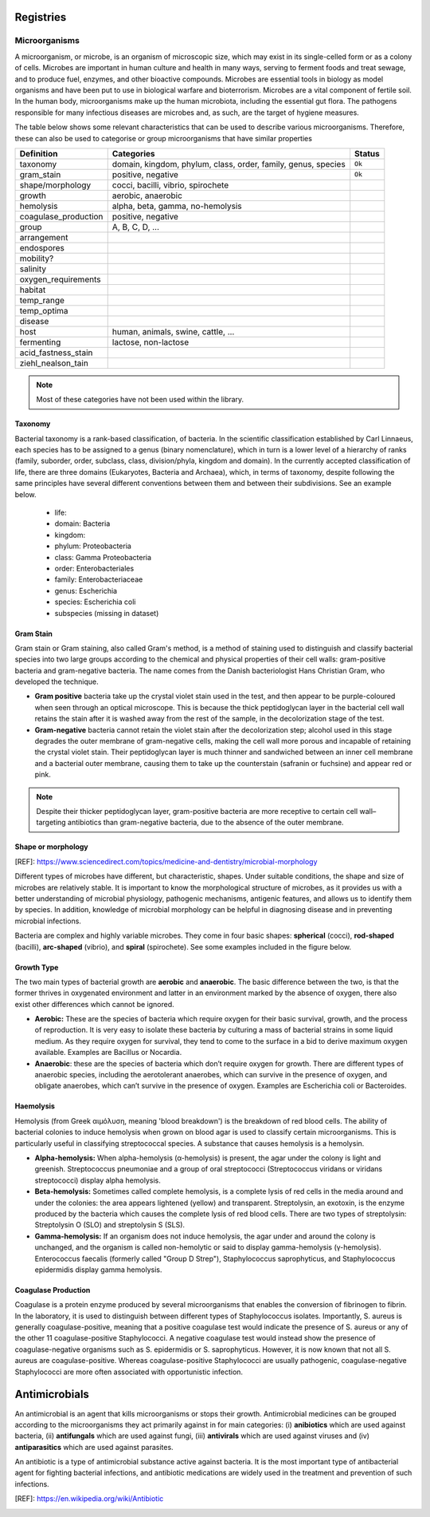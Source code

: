 Registries
----------

Microorganisms
~~~~~~~~~~~~~~

A microorganism, or microbe, is an organism of microscopic size, which may exist in its
single-celled form or as a colony of cells. Microbes are important in human culture and health
in many ways, serving to ferment foods and treat sewage, and to produce fuel, enzymes, and
other bioactive compounds. Microbes are essential tools in biology as model organisms and have
been put to use in biological warfare and bioterrorism. Microbes are a vital component of
fertile soil. In the human body, microorganisms make up the human microbiota, including the
essential gut flora. The pathogens responsible for many infectious diseases are microbes and,
as such, are the target of hygiene measures.

The table below shows some relevant characteristics that can be used to describe various
microorganisms. Therefore, these can also be used to categorise or group microorganisms
that have similar properties

==================== ============================================================= ==========
Definition           Categories                                                    Status
==================== ============================================================= ==========
taxonomy             domain, kingdom, phylum, class, order, family, genus, species ``Ok``
gram_stain           positive, negative                                            ``Ok``
shape/morphology     cocci, bacilli, vibrio, spirochete
growth               aerobic, anaerobic
hemolysis            alpha, beta, gamma, no-hemolysis
coagulase_production positive, negative
group                A, B, C, D, ...
arrangement
endospores
mobility?
salinity
oxygen_requirements
habitat
temp_range
temp_optima
disease
host                 human, animals, swine, cattle, ...
fermenting           lactose, non-lactose
acid_fastness_stain
ziehl_nealson_tain
==================== ============================================================= ==========

.. note:: Most of these categories have not been used within the library.


Taxonomy
********

.. image:: https://textimgs.s3.amazonaws.com/boundless-microbiology/assification-l-pengo-vflip.svg#fixme
   :width: 130
   :align: right
   :alt: pyAMR

Bacterial taxonomy is a rank-based classification, of bacteria. In the scientific classification
established by Carl Linnaeus, each species has to be assigned to a genus (binary nomenclature),
which in turn is a lower level of a hierarchy of ranks (family, suborder, order, subclass, class,
division/phyla, kingdom and domain). In the currently accepted classification of life, there are
three domains (Eukaryotes, Bacteria and Archaea), which, in terms of taxonomy, despite following
the same principles have several different conventions between them and between their subdivisions.
See an example below.

  - life:
  - domain: Bacteria
  - kingdom:
  - phylum: Proteobacteria
  - class: Gamma Proteobacteria
  - order: Enterobacteriales
  - family: Enterobacteriaceae
  - genus: Escherichia
  - species: Escherichia coli
  - subspecies (missing in dataset)



Gram Stain
**********

Gram stain or Gram staining, also called Gram's method, is a method of staining used to
distinguish and classify bacterial species into two large groups according to the chemical
and physical properties of their cell walls: gram-positive bacteria and gram-negative
bacteria. The name comes from the Danish bacteriologist Hans Christian
Gram, who developed the technique.

- **Gram positive** bacteria take up the crystal violet stain used in the test, and then
  appear to be purple-coloured when seen through an optical microscope. This is because the
  thick peptidoglycan layer in the bacterial cell wall retains the stain after it is washed
  away from the rest of the sample, in the decolorization stage of the test.

- **Gram-negative** bacteria cannot retain the violet stain after the decolorization step;
  alcohol used in this stage degrades the outer membrane of gram-negative cells, making the
  cell wall more porous and incapable of retaining the crystal violet stain. Their peptidoglycan
  layer is much thinner and sandwiched between an inner cell membrane and a bacterial outer
  membrane, causing them to take up the counterstain (safranin or fuchsine) and appear red or
  pink.

.. note:: Despite their thicker peptidoglycan layer, gram-positive bacteria are more
    receptive to certain cell wall–targeting antibiotics than gram-negative bacteria,
    due to the absence of the outer membrane.




Shape or morphology
*******************

[REF]: https://www.sciencedirect.com/topics/medicine-and-dentistry/microbial-morphology

Different types of microbes have different, but characteristic, shapes. Under suitable
conditions, the shape and size of microbes are relatively stable. It is important to know
the morphological structure of microbes, as it provides us with a better understanding of
microbial physiology, pathogenic mechanisms, antigenic features, and allows us to identify
them by species. In addition, knowledge of microbial morphology can be helpful in diagnosing
disease and in preventing microbial infections.

Bacteria are complex and highly variable microbes. They come in four basic shapes: **spherical**
(cocci), **rod-shaped** (bacilli), **arc-shaped** (vibrio), and **spiral** (spirochete). See some
examples included in the figure below.


.. image:: https://upload.wikimedia.org/wikipedia/commons/1/1b/Bacterial_morphology_diagram-ro.svg
   :width: 600
   :align: center
   :alt: pyAMR

.. raw:: html

    <!--
    <img src="https://microbenotes.com/wp-content/uploads/2020/05/Bacterial-Shapes-and-Arrangement.jpeg"/>
    <img src="https://ars.els-cdn.com/content/image/3-s2.0-B978012802234400001X-f01-03-9780128022344.jpg"/>
    <img src="https://upload.wikimedia.org/wikipedia/commons/1/1b/Bacterial_morphology_diagram-ro.svg"/>
    -->



Growth Type
***********

The two main types of bacterial growth are **aerobic** and **anaerobic**. The basic difference
between the two, is that the former thrives in oxygenated environment and latter in an environment
marked by the absence of oxygen, there also exist other differences which cannot be ignored.

- **Aerobic:** These are the species of bacteria which require oxygen for their basic survival,
  growth, and the process of reproduction. It is very easy to isolate these bacteria by culturing
  a mass of bacterial strains in some liquid medium. As they require oxygen for survival, they
  tend to come to the surface in a bid to derive maximum oxygen available. Examples are Bacillus
  or Nocardia.

- **Anaerobic**: these are the species of bacteria which don’t require oxygen for growth. There are
  different types of anaerobic species, including the aerotolerant anaerobes, which can survive in the
  presence of oxygen, and obligate anaerobes, which can’t survive in the presence of oxygen. Examples
  are Escherichia coli or Bacteroides.



Haemolysis
**********

Hemolysis (from Greek αιμόλυση, meaning 'blood breakdown') is the breakdown of red blood cells. The
ability of bacterial colonies to induce hemolysis when grown on blood agar is used to classify certain
microorganisms. This is particularly useful in classifying streptococcal species. A substance that causes
hemolysis is a hemolysin.

- **Alpha-hemolysis:** When alpha-hemolysis (α-hemolysis) is present, the agar under the colony is
  light and greenish. Streptococcus pneumoniae and a group of oral streptococci (Streptococcus viridans
  or viridans streptococci) display alpha hemolysis.

- **Beta-hemolysis:** Sometimes called complete hemolysis, is a complete lysis of red cells in the media
  around and under the colonies: the area appears lightened (yellow) and transparent. Streptolysin, an
  exotoxin, is the enzyme produced by the bacteria which causes the complete lysis of red blood cells. There
  are two types of streptolysin: Streptolysin O (SLO) and streptolysin S (SLS).

- **Gamma-hemolysis:** If an organism does not induce hemolysis, the agar under and around the colony
  is unchanged, and the organism is called non-hemolytic or said to display gamma-hemolysis (γ-hemolysis).
  Enterococcus faecalis (formerly called "Group D Strep"), Staphylococcus saprophyticus, and Staphylococcus
  epidermidis display gamma hemolysis.




Coagulase Production
********************

Coagulase is a protein enzyme produced by several microorganisms that enables the conversion of fibrinogen
to fibrin. In the laboratory, it is used to distinguish between different types of Staphylococcus isolates.
Importantly, S. aureus is generally coagulase-positive, meaning that a positive coagulase test would indicate
the presence of S. aureus or any of the other 11 coagulase-positive Staphylococci. A negative coagulase
test would instead show the presence of coagulase-negative organisms such as S. epidermidis or S. saprophyticus.
However, it is now known that not all S. aureus are coagulase-positive. Whereas coagulase-positive
Staphylococci are usually pathogenic, coagulase-negative Staphylococci are more often associated with
opportunistic infection.

Antimicrobials
--------------

An antimicrobial is an agent that kills microorganisms or stops their growth. Antimicrobial
medicines can be grouped according to the microorganisms they act primarily against in for main
categories: (i) **anibiotics** which are used against bacteria, (ii) **antifungals** which are used
against fungi, (iii) **antivirals** which are used against viruses and (iv) **antiparasitics** which
are used against parasites.

.. image:: https://antibioticguardian.com/assets/Antimicrobials_AMR-infographic_UKHSA.png

An antibiotic is a type of antimicrobial substance active against bacteria. It is the most important type
of antibacterial agent for fighting bacterial infections, and antibiotic medications are widely used in the
treatment and prevention of such infections.

[REF]: https://en.wikipedia.org/wiki/Antibiotic

.. image:: https://girlymicrobiologist.files.wordpress.com/2020/10/antibiotic-classes.png

